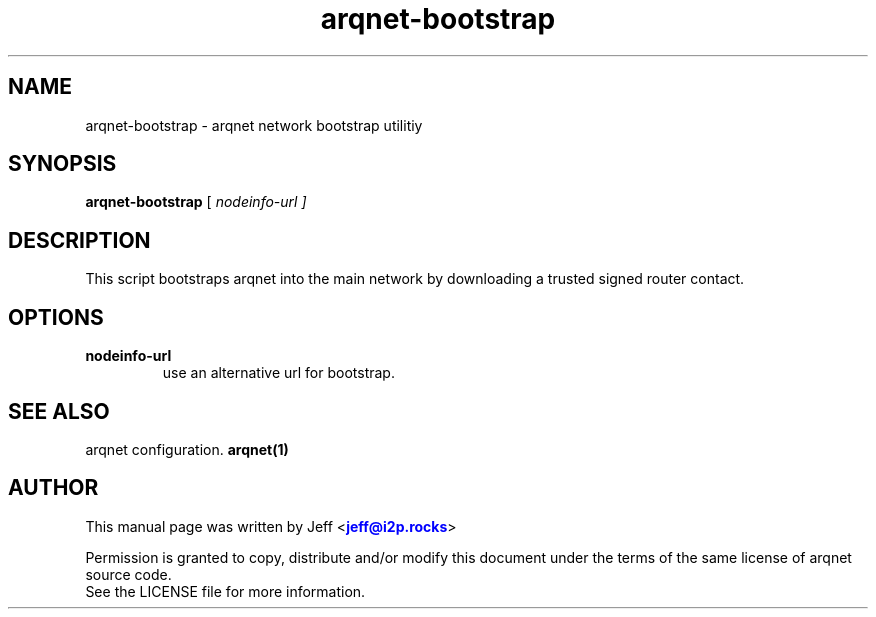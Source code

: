 .TH "arqnet-bootstrap" "1" "Dec 03, 2018"

.SH "NAME"
arqnet-bootstrap \- arqnet network bootstrap utilitiy
.SH "SYNOPSIS"
.B arqnet-bootstrap
[\fI nodeinfo-url ]
.SH "DESCRIPTION"

.PP
This script bootstraps arqnet into the main network by downloading a trusted signed router contact.

.SH "OPTIONS"

.IP \fBnodeinfo-url\fR
use an alternative url for bootstrap.

.RE

.SH "SEE ALSO"

arqnet configuration. \fBarqnet(1)\fR

.SH "AUTHOR"
This manual page was written by Jeff <\m[blue]\fBjeff@i2p\&.rocks\fR\m[]>
.PP
Permission is granted to copy, distribute and/or modify this document under the terms of the same license of arqnet source code.
.RE
See the LICENSE file for more information.

